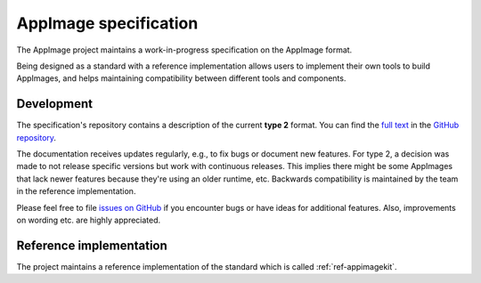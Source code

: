 .. _ref-appimage-specification:
.. _ref-specification:
.. _ref-spec:

AppImage specification
=======================

The AppImage project maintains a work-in-progress specification on the AppImage format.

Being designed as a standard with a reference implementation allows users to implement their own tools to build AppImages, and helps maintaining compatibility between different tools and components.


Development
-----------

The specification's repository contains a description of the current **type 2** format. You can find the
`full text <https://github.com/AppImage/AppImageSpec/blob/master/draft.md>`_
in the `GitHub repository <https://github.com/AppImage/AppImageSpec/>`_.

The documentation receives updates regularly, e.g., to fix bugs or document new features. For type 2, a decision was made to not release specific versions but work with continuous releases. This implies there might be some AppImages that lack newer features because they're using an older runtime, etc. Backwards compatibility is maintained by the team in the reference implementation.

Please feel free to file `issues on GitHub <https://github.com/AppImage/AppImageSpec/issues>`_ if you encounter bugs or have ideas for additional features. Also, improvements on wording etc. are highly appreciated.


Reference implementation
------------------------

The project maintains a reference implementation of the standard which is called :ref:`ref-appimagekit`.

